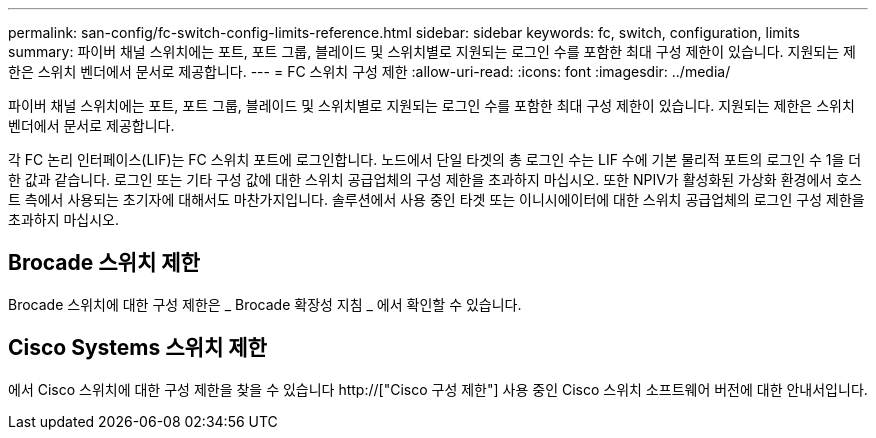 ---
permalink: san-config/fc-switch-config-limits-reference.html 
sidebar: sidebar 
keywords: fc, switch, configuration, limits 
summary: 파이버 채널 스위치에는 포트, 포트 그룹, 블레이드 및 스위치별로 지원되는 로그인 수를 포함한 최대 구성 제한이 있습니다. 지원되는 제한은 스위치 벤더에서 문서로 제공합니다. 
---
= FC 스위치 구성 제한
:allow-uri-read: 
:icons: font
:imagesdir: ../media/


[role="lead"]
파이버 채널 스위치에는 포트, 포트 그룹, 블레이드 및 스위치별로 지원되는 로그인 수를 포함한 최대 구성 제한이 있습니다. 지원되는 제한은 스위치 벤더에서 문서로 제공합니다.

각 FC 논리 인터페이스(LIF)는 FC 스위치 포트에 로그인합니다. 노드에서 단일 타겟의 총 로그인 수는 LIF 수에 기본 물리적 포트의 로그인 수 1을 더한 값과 같습니다. 로그인 또는 기타 구성 값에 대한 스위치 공급업체의 구성 제한을 초과하지 마십시오. 또한 NPIV가 활성화된 가상화 환경에서 호스트 측에서 사용되는 초기자에 대해서도 마찬가지입니다. 솔루션에서 사용 중인 타겟 또는 이니시에이터에 대한 스위치 공급업체의 로그인 구성 제한을 초과하지 마십시오.



== Brocade 스위치 제한

Brocade 스위치에 대한 구성 제한은 _ Brocade 확장성 지침 _ 에서 확인할 수 있습니다.



== Cisco Systems 스위치 제한

에서 Cisco 스위치에 대한 구성 제한을 찾을 수 있습니다 http://["Cisco 구성 제한"] 사용 중인 Cisco 스위치 소프트웨어 버전에 대한 안내서입니다.
